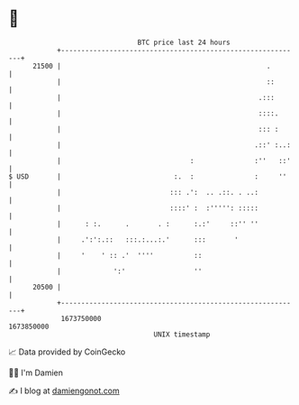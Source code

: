 * 👋

#+begin_example
                                   BTC price last 24 hours                    
               +------------------------------------------------------------+ 
         21500 |                                                   .        | 
               |                                                   ::       | 
               |                                                 .:::       | 
               |                                                 ::::.      | 
               |                                                 ::: :      | 
               |                                                .::' :..:   | 
               |                                :               :''   ::'   | 
   $ USD       |                            :.  :               :     ''    | 
               |                           ::: .':  .. .::. . ..:           | 
               |                           ::::' :  :''''': :::::           | 
               |      : :.      .       . :      :.:'     ::'' ''           | 
               |     .':':.::   :::.:...:.'      :::       '                | 
               |     '    ' :: .'  ''''          ::                         | 
               |             ':'                 ''                         | 
         20500 |                                                            | 
               +------------------------------------------------------------+ 
                1673750000                                        1673850000  
                                       UNIX timestamp                         
#+end_example
📈 Data provided by CoinGecko

🧑‍💻 I'm Damien

✍️ I blog at [[https://www.damiengonot.com][damiengonot.com]]
